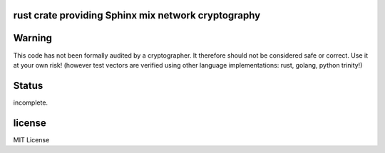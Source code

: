 
rust crate providing Sphinx mix network cryptography
====================================================

.. image:: https://travis-ci.org/applied-mixnetworks/rust-sphinxcrypto.png?branch=master
    :target: https://www.travis-ci.org/applied-mixnetworks/rust-sphinxcrypto
    :alt: travis build status

.. image:: https://coveralls.io/repos/github/applied-mixnetworks/rust-sphinxcrypto/badge.svg?branch=master
  :target: https://coveralls.io/github/applied-mixnetworks/rust-sphinxcrypto
  :alt: coveralls

.. image:: https://docs.rs/sphinxcrypto/badge.svg
  :target: https://docs.rs/sphinxcrypto/
  :alt: api docs

.. image:: https://img.shields.io/crates/v/sphinxcrypto.svg
  :target: https://crates.io/crates/sphinxcrypto
  :alt: crates.io link


Warning
=======
This code has not been formally audited by a cryptographer. It therefore should not
be considered safe or correct. Use it at your own risk! (however test vectors are verified using
other language implementations: rust, golang, python trinity!)


Status
======

incomplete.


license
=======

MIT License
